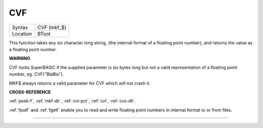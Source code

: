..  _cvf:

CVF
===

+----------+-------------------------------------------------------------------+
| Syntax   |  CVF (mkf\_$)                                                     |
+----------+-------------------------------------------------------------------+
| Location |  BTool                                                            |
+----------+-------------------------------------------------------------------+

This function takes any six character long string, (the internal format
of a floating point number), and returns the value as a floating point
number.

**WARNING**

CVF locks SuperBASIC if the supplied parameter is six bytes long but not
a valid representation of a floating point number, eg. CVF("BlaBla").

MKF$ always returns a valid parameter for CVF which will not crash it.

**CROSS-REFERENCE**

:ref:`peek-f`, :ref:`mkf-dlr`,
:ref:`cvi-pct`, :ref:`cvl`,
:ref:`cvs-dlr`.

:ref:`fputf` and :ref:`fgetf`
enable you to read and write floating point numbers in internal format
to or from files.

--------------


